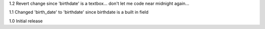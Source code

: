 1.2 Revert change since 'birthdate' is a textbox... don't let  me code near midnight again...

1.1 Changed 'birth_date' to 'birthdate' since birthdate is a built in field

1.0 Initial release